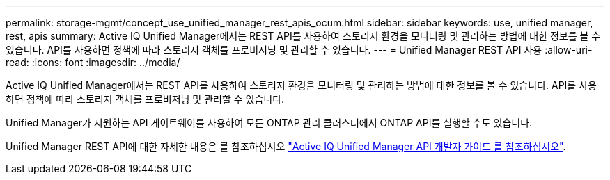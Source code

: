 ---
permalink: storage-mgmt/concept_use_unified_manager_rest_apis_ocum.html 
sidebar: sidebar 
keywords: use, unified manager, rest, apis 
summary: Active IQ Unified Manager에서는 REST API를 사용하여 스토리지 환경을 모니터링 및 관리하는 방법에 대한 정보를 볼 수 있습니다. API를 사용하면 정책에 따라 스토리지 객체를 프로비저닝 및 관리할 수 있습니다. 
---
= Unified Manager REST API 사용
:allow-uri-read: 
:icons: font
:imagesdir: ../media/


[role="lead"]
Active IQ Unified Manager에서는 REST API를 사용하여 스토리지 환경을 모니터링 및 관리하는 방법에 대한 정보를 볼 수 있습니다. API를 사용하면 정책에 따라 스토리지 객체를 프로비저닝 및 관리할 수 있습니다.

Unified Manager가 지원하는 API 게이트웨이를 사용하여 모든 ONTAP 관리 클러스터에서 ONTAP API를 실행할 수도 있습니다.

Unified Manager REST API에 대한 자세한 내용은 를 참조하십시오 link:../api-automation/concept_get_started_with_um_apis.html["Active IQ Unified Manager API 개발자 가이드 를 참조하십시오"].
